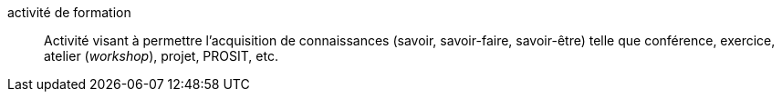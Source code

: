 activité de formation::
Activité visant à permettre l’acquisition de connaissances
(savoir, savoir-faire, savoir-être)
telle que conférence, exercice, atelier (_workshop_), projet, PROSIT, etc.